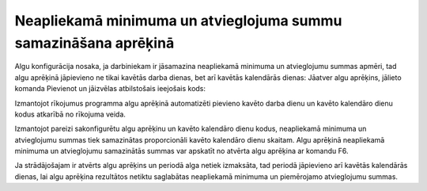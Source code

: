 .. 14131 Neapliekamā minimuma un atvieglojuma summu samazināšana aprēķinā******************************************************************** 


Algu konfigurācija nosaka, ja darbiniekam ir jāsamazina neapliekamā
minimuma un atvieglojumu summas apmēri, tad algu aprēķinā jāpievieno
ne tikai kavētās darba dienas, bet arī kavētās kalendārās dienas:
Jāatver algu aprēķins, jālieto komanda Pievienot un jāizvēlas
atbilstošais ieejošais kods:



|images_ozols/26374.gif|



|images_ozols/24545.gif| Izmantojot rīkojumus programma algu aprēķinā
automatizēti pievieno kavēto darba dienu un kavēto kalendāro dienu
kodus atkarībā no rīkojuma veida.



Izmantojot pareizi sakonfigurētu algu aprēķinu un kavēto kalendāro
dienu kodus, neapliekamā minimuma un atvieglojumu summas tiek
samazinātas proporcionāli kavēto kalendāro dienu skaitam.
Algu aprēķinā neapliekamā minimuma un atvieglojumu samazinātās summas
var apskatīt no atvērta algu aprēķina ar komandu F6.



|images_ozols/24545.gif| Ja strādājošajam ir atvērts algu aprēķins un
periodā alga netiek izmaksāta, tad periodā jāpievieno arī kavētās
kalendārās dienas, lai algu aprēķina rezultātos netiktu saglabātas
neapliekamā minimuma un piemērojamo atvieglojumu summas.


.. |images_ozols/26374.gif| image:: images_ozols/26374.gif
       :scale: 100%

.. |images_ozols/24545.gif| image:: images_ozols/24545.gif
       :scale: 100%

.. |images_ozols/24545.gif| image:: images_ozols/24545.gif
       :scale: 100%

 
